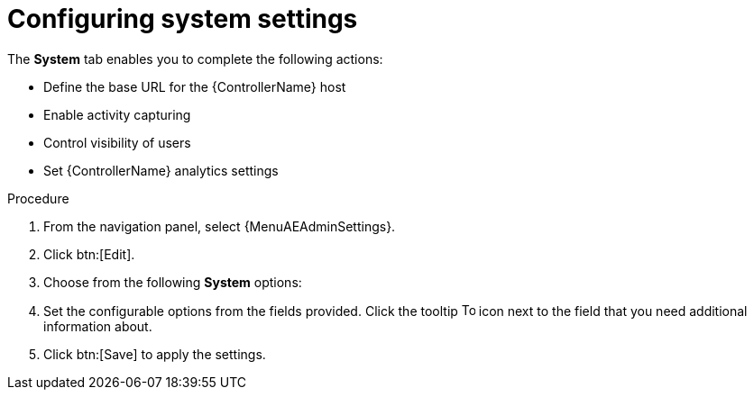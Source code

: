 [id="controller-configure-system"]

= Configuring system settings

The *System* tab enables you to complete the following actions:

* Define the base URL for the {ControllerName} host
//* Configure alerts
* Enable activity capturing
* Control visibility of users
* Set {ControllerName} analytics settings
//* Enable certain {ControllerName} features and functionality through a license file
//* Configure logging aggregation options

.Procedure

. From the navigation panel, select {MenuAEAdminSettings}.
. Click btn:[Edit].
. Choose from the following *System* options:
//* *Miscellaneous System settings*: Enable activity streams, specify the default {ExecEnvShort}, define the base URL for the {ControllerName} host, enable {ControllerName} administration alerts, set user visibility, define analytics, specify usernames and passwords, and configure proxies.
//* *Miscellaneous Authentication settings*: Configure options associated with authentication methods (built-in or SSO), sessions (timeout, number of sessions logged in, tokens), and social authentication mapping.
//* *Logging settings*: Configure logging options based on the type you choose:
//+
//image::ag-configure-aap-system-logging-types.png[Logging settings]
//+
//For more information about each of the logging aggregation types, see the xref:assembly-controller-logging-aggregation[Logging and Aggregation] section.
. Set the configurable options from the fields provided.
Click the tooltip image:question_circle.png[Tool tip,15,15] icon next to the field that you need additional information about.
//+
//The following is an example of the *Miscellaneous System* settings:
//+
//image::ag-configure-aap-system.png[Misc. system settings]
. Click btn:[Save] to apply the settings.
